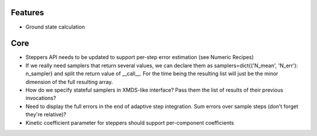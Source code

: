 Features
========

- Ground state calculation


Core
====

- Steppers API needs to be updated to support per-step error estimation (see Numeric Recipes)
- If we really need samplers that return several values, we can declare them as
  samplers=dict{('N_mean', 'N_err'): n_sampler} and split the return value of __call__.
  For the time being the resulting list will just be the minor dimension of the full resulting array.
- How do we specify stateful samplers in XMDS-like interface? Pass them the list of results of their previous invocations?
- Need to display the full errors in the end of adaptive step integration.
  Sum errors over sample steps (don't forget they're relative)?
- Kinetic coefficient parameter for steppers should support per-component coefficients
